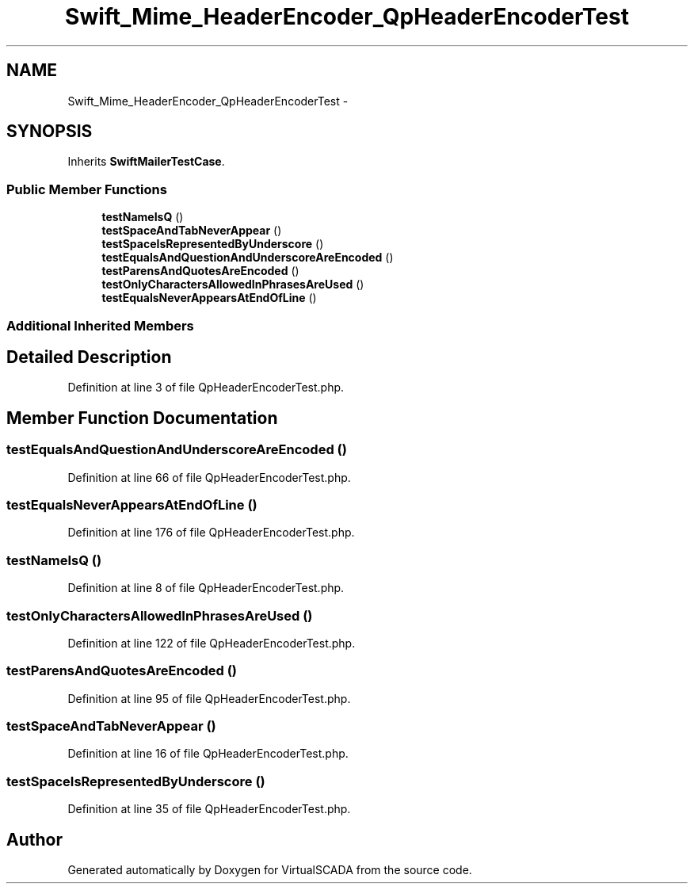 .TH "Swift_Mime_HeaderEncoder_QpHeaderEncoderTest" 3 "Tue Apr 14 2015" "Version 1.0" "VirtualSCADA" \" -*- nroff -*-
.ad l
.nh
.SH NAME
Swift_Mime_HeaderEncoder_QpHeaderEncoderTest \- 
.SH SYNOPSIS
.br
.PP
.PP
Inherits \fBSwiftMailerTestCase\fP\&.
.SS "Public Member Functions"

.in +1c
.ti -1c
.RI "\fBtestNameIsQ\fP ()"
.br
.ti -1c
.RI "\fBtestSpaceAndTabNeverAppear\fP ()"
.br
.ti -1c
.RI "\fBtestSpaceIsRepresentedByUnderscore\fP ()"
.br
.ti -1c
.RI "\fBtestEqualsAndQuestionAndUnderscoreAreEncoded\fP ()"
.br
.ti -1c
.RI "\fBtestParensAndQuotesAreEncoded\fP ()"
.br
.ti -1c
.RI "\fBtestOnlyCharactersAllowedInPhrasesAreUsed\fP ()"
.br
.ti -1c
.RI "\fBtestEqualsNeverAppearsAtEndOfLine\fP ()"
.br
.in -1c
.SS "Additional Inherited Members"
.SH "Detailed Description"
.PP 
Definition at line 3 of file QpHeaderEncoderTest\&.php\&.
.SH "Member Function Documentation"
.PP 
.SS "testEqualsAndQuestionAndUnderscoreAreEncoded ()"

.PP
Definition at line 66 of file QpHeaderEncoderTest\&.php\&.
.SS "testEqualsNeverAppearsAtEndOfLine ()"

.PP
Definition at line 176 of file QpHeaderEncoderTest\&.php\&.
.SS "testNameIsQ ()"

.PP
Definition at line 8 of file QpHeaderEncoderTest\&.php\&.
.SS "testOnlyCharactersAllowedInPhrasesAreUsed ()"

.PP
Definition at line 122 of file QpHeaderEncoderTest\&.php\&.
.SS "testParensAndQuotesAreEncoded ()"

.PP
Definition at line 95 of file QpHeaderEncoderTest\&.php\&.
.SS "testSpaceAndTabNeverAppear ()"

.PP
Definition at line 16 of file QpHeaderEncoderTest\&.php\&.
.SS "testSpaceIsRepresentedByUnderscore ()"

.PP
Definition at line 35 of file QpHeaderEncoderTest\&.php\&.

.SH "Author"
.PP 
Generated automatically by Doxygen for VirtualSCADA from the source code\&.

